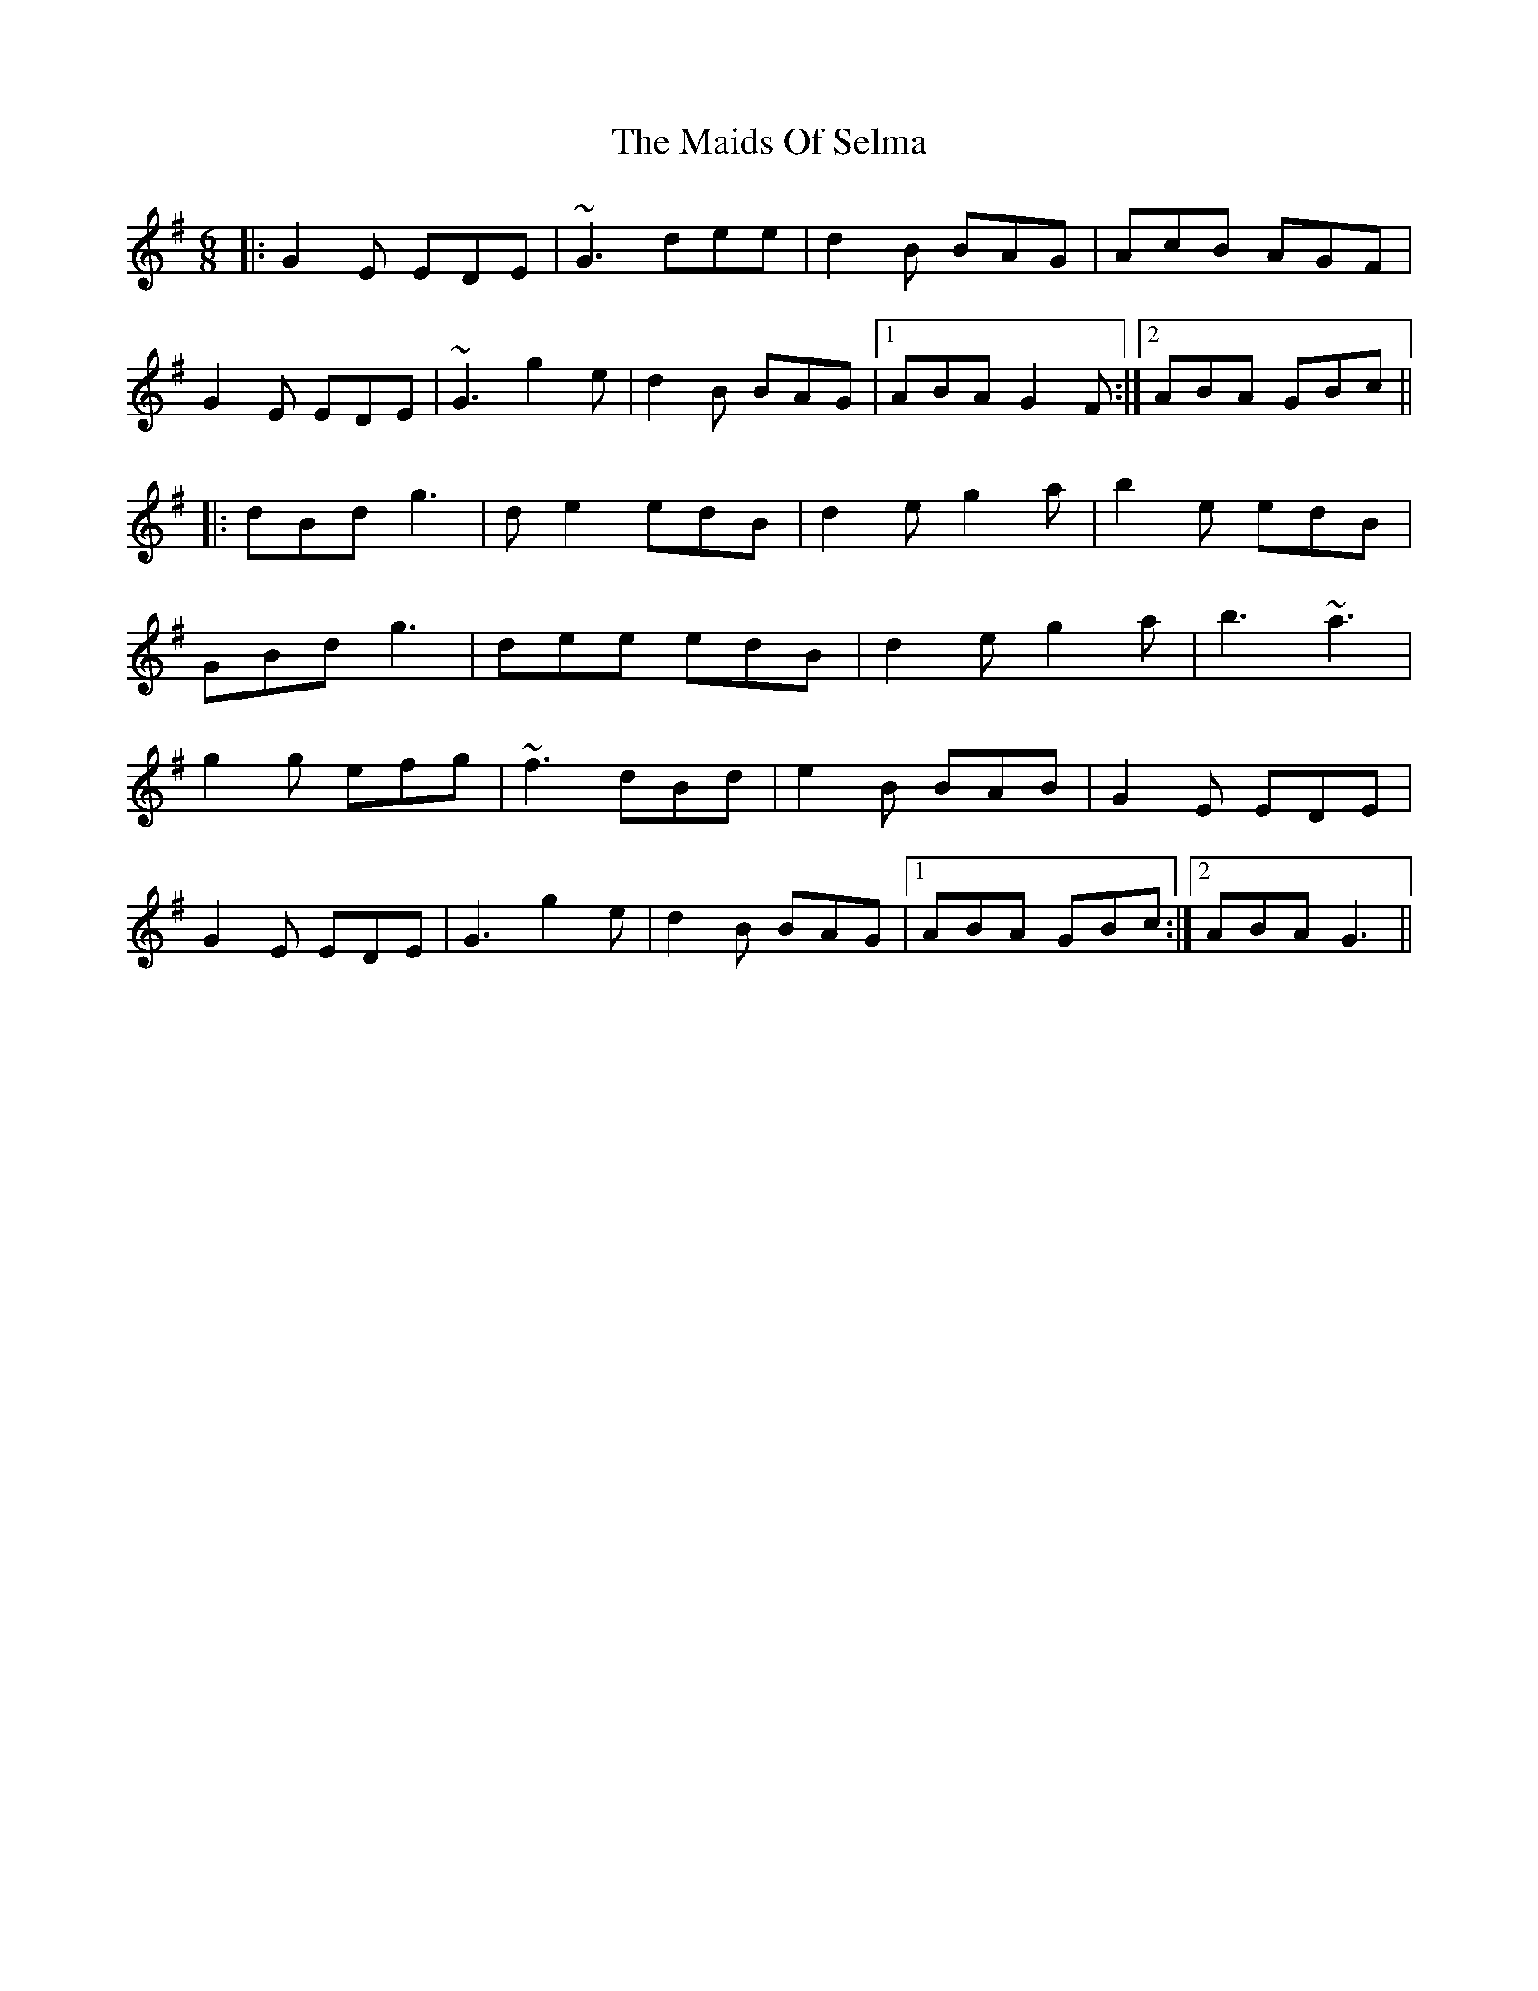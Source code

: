 X: 25097
T: Maids Of Selma, The
R: jig
M: 6/8
K: Gmajor
|:G2E EDE|~G3 dee|d2B BAG|AcB AGF|
G2E EDE|~G3 g2 e|d2B BAG|1 ABA G2F:|2 ABA GBc||
|:dBd g3|d e2 edB|d2e g2a|b2 e edB|
GBd g3|dee edB|d2e g2a|b3 ~a3|
g2 g efg|~f3 dBd|e2B BAB|G2E EDE|
G2E EDE|G3 g2 e|d2 B BAG|1 ABA GBc:|2 ABA G3||

